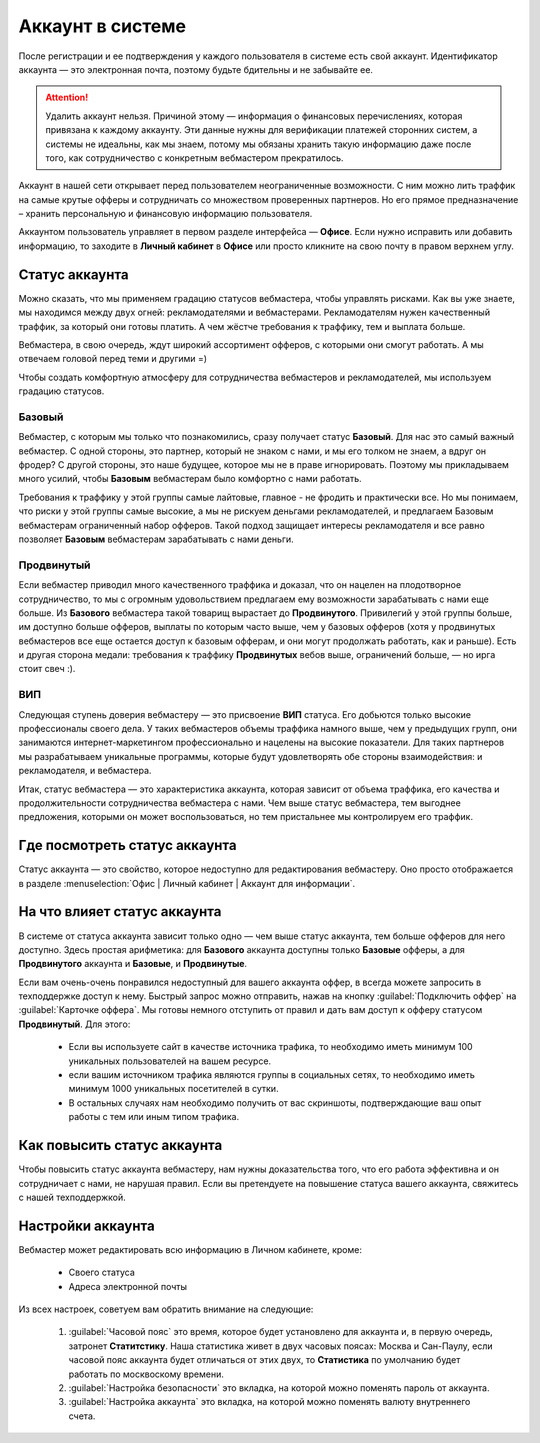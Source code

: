 #######################
Аккаунт в системе
#######################

После регистрации и ее подтверждения у каждого пользователя в системе есть свой аккаунт. Идентификатор аккаунта — это электронная почта, поэтому будьте бдительны и не забывайте ее.

.. attention:: Удалить аккаунт нельзя. Причиной этому — информация о финансовых перечислениях, которая привязана к каждому аккаунту. Эти данные нужны для верификации платежей сторонних систем, а системы не идеальны, как мы знаем, потому мы обязаны хранить такую информацию даже после того, как сотрудничество с конкретным вебмастером прекратилось.

Аккаунт в нашей сети открывает перед пользователем неограниченные возможности. С ним можно лить траффик на самые крутые офферы и сотрудничать со множеством проверенных партнеров. Но его прямое предназначение – хранить персональную и финансовую информацию пользователя.

Аккаунтом пользователь управляет в первом разделе интерфейса — **Офисе**. Если нужно исправить или добавить информацию, то заходите в **Личный кабинет** в **Офисе** или просто кликните на свою почту в правом верхнем углу. 

.. _account-status-label:

***************
Статус аккаунта
***************

Можно сказать, что мы применяем градацию статусов вебмастера, чтобы управлять рисками. Как вы уже знаете, мы находимся между двух огней: рекламодателями и вебмастерами. Рекламодателям нужен качественный траффик, за который они готовы платить. А чем жёстче требования к траффику, тем и выплата больше.

Вебмастера, в свою очередь, ждут широкий ассортимент офферов, с которыми они смогут работать. А мы отвечаем головой перед теми и другими =)

Чтобы создать комфортную атмосферу для сотрудничества вебмастеров и рекламодателей, мы используем градацию статусов.

Базовый
=======

Вебмастер, с которым мы только что познакомились, сразу получает статус **Базовый**. Для нас это самый важный вебмастер. С одной стороны, это партнер, который не знаком с нами, и мы его толком не знаем, а вдруг он фродер? С другой стороны, это наше будущее, которое мы не в праве игнорировать. Поэтому мы прикладываем много усилий, чтобы **Базовым** вебмастерам было комфортно с нами работать.

Требования к траффику у этой группы самые лайтовые, главное - не фродить и практически все. Но мы понимаем, что риски у этой группы самые высокие, а мы не рискуем деньгами рекламодателей, и предлагаем Базовым вебмастерам ограниченный набор офферов. Такой подход защищает интересы рекламодателя и все равно позволяет **Базовым** вебмастерам зарабатывать с нами деньги.

Продвинутый
===========

Если вебмастер приводил много качественного траффика и доказал, что он нацелен на плодотворное сотрудничество, то мы с огромным удовольствием предлагаем ему возможности зарабатывать с нами еще больше. Из **Базового** вебмастера такой товарищ вырастает до **Продвинутого**. Привилегий у этой группы больше, им доступно больше офферов, выплаты по которым часто выше, чем у базовых офферов (хотя у продвинутых вебмастеров все еще остается доступ к базовым офферам, и они могут продолжать работать, как и раньше). Есть и другая сторона медали: требования к траффику **Продвинутых** вебов выше, ограничений больше, — но ирга стоит свеч :). 

ВИП
===

Следующая ступень доверия вебмастеру — это присвоение **ВИП** статуса. Его добьются  только высокие профессионалы своего дела. У таких вебмастеров объемы траффика намного выше, чем у предыдущих групп, они занимаются интернет-маркетингом профессионально и нацелены на высокие показатели. Для таких партнеров мы разрабатываем уникальные программы, которые будут удовлетворять обе стороны взаимодействия: и рекламодателя, и вебмастера.

Итак, статус вебмастера — это характеристика аккаунта, которая зависит от объема траффика, его качества и продолжительности сотрудничества вебмастера с нами. Чем выше статус вебмастера, тем выгоднее предложения, которыми он может воспользоваться, но тем пристальнее мы контролируем его траффик.

.. _where-is-account-status-label:

******************************
Где посмотреть статус аккаунта
******************************

Статус аккаунта — это свойство, которое недоступно для редактирования вебмастеру. Оно просто отображается в разделе :menuselection:`Офис | Личный кабинет | Аккаунт для информации`.

.. figure:: ../../img/account/acc_status.png
 :scale: 100 %
 :align: center
 :alt: статус аккаунта

.. _what-affects-account-status-label:

******************************
На что влияет статус аккаунта
******************************

В системе от статуса аккаунта зависит только одно — чем выше статус аккаунта, тем больше офферов для него доступно. Здесь простая арифметика: для **Базового** аккаунта доступны только **Базовые** офферы, а для **Продвинутого** аккаунта и **Базовые**, и **Продвинутые**.

Если вам очень-очень понравился недоступный для вашего аккаунта оффер, в всегда можете запросить в техподдержке доступ к нему. Быстрый запрос можно отправить, нажав на кнопку :guilabel:`Подключить оффер` на :guilabel:`Карточке оффера`. Мы готовы немного отступить от правил и дать вам доступ к офферу статусом **Продвинутый**. Для этого:

    * Если вы используете сайт в качестве источника трафика, то необходимо иметь минимум 100 уникальных пользователей на вашем ресурсе.
    * если вашим источником трафика являются группы в социальных сетях, то необходимо иметь минимум 1000 уникальных посетителей в сутки.
    * В остальных случаях нам необходимо получить от вас скриншоты, подтверждающие ваш опыт работы с тем или иным типом трафика.

.. _how-to-increase-account-status-label:

******************************
Как повысить статус аккаунта
******************************

Чтобы повысить статус аккаунта вебмастеру, нам нужны доказательства того, что его работа эффективна и он сотрудничает с нами, не нарушая правил. Если вы претендуете на повышение статуса вашего аккаунта, свяжитесь с нашей техподдержкой.

******************
Настройки аккаунта
******************

Вебмастер может редактировать всю информацию в Личном кабинете, кроме:

    * Своего статуса
    * Адреса электронной почты

.. figure:: ../../img/account/acc_status.png
 :scale: 100 %
 :align: center
 :alt: настройки аккаунта
 
Из всех настроек, советуем вам обратить внимание на следующие:

 #. :guilabel:`Часовой пояс` это время, которое будет установлено для аккаунта и, в первую очередь, затронет **Статитстику**. Наша статистика живет в двух часовых поясах: Москва и Сан-Паулу, если часовой пояс аккаунта будет отличаться от этих двух, то **Статистика** по умолчанию будет работать по москвоскому времени.
 #. :guilabel:`Настройка безопасности` это вкладка, на которой можно поменять пароль от аккаунта.
 #. :guilabel:`Настройка аккаунта` это вкладка, на которой можно поменять валюту внутреннего счета.
